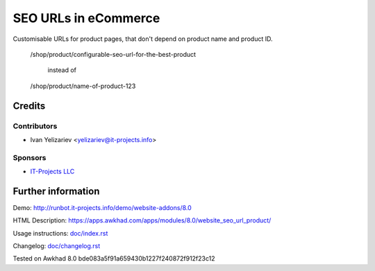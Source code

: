=======================
 SEO URLs in eCommerce
=======================

Customisable URLs for product pages, that don't depend on product name and product ID.

    /shop/product/configurable-seo-url-for-the-best-product

	  instead of

    /shop/product/name-of-product-123

Credits
=======

Contributors
------------
* Ivan Yelizariev <yelizariev@it-projects.info>

Sponsors
--------
* `IT-Projects LLC <https://it-projects.info>`__

Further information
===================

Demo: http://runbot.it-projects.info/demo/website-addons/8.0

HTML Description: https://apps.awkhad.com/apps/modules/8.0/website_seo_url_product/

Usage instructions: `<doc/index.rst>`__

Changelog: `<doc/changelog.rst>`__

Tested on Awkhad 8.0 bde083a5f91a659430b1227f240872f912f23c12
